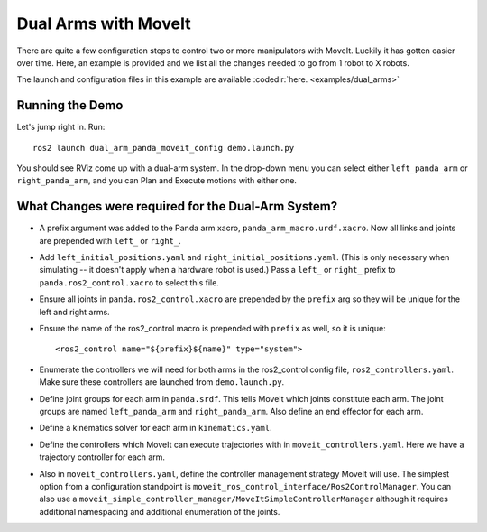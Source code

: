 Dual Arms with MoveIt
=====================

There are quite a few configuration steps to control two or more manipulators with MoveIt. Luckily it has gotten easier over time. Here, an example is provided and we list all the changes needed to go from 1 robot to X robots.

The launch and configuration files in this example are available :codedir:`here. <examples/dual_arms>`

Running the Demo
----------------

Let's jump right in. Run: ::

  ros2 launch dual_arm_panda_moveit_config demo.launch.py

You should see RViz come up with a dual-arm system. In the drop-down menu you can select either ``left_panda_arm`` or ``right_panda_arm``, and you can Plan and Execute motions with either one.

.. image:: rviz_dual_arms.png
   :width: 700px

What Changes were required for the Dual-Arm System?
---------------------------------------------------

- A prefix argument was added to the Panda arm xacro, ``panda_arm_macro.urdf.xacro``. Now all links and joints are prepended with ``left_`` or ``right_``.

- Add ``left_initial_positions.yaml`` and ``right_initial_positions.yaml``. (This is only necessary when simulating -- it doesn't apply when a hardware robot is used.) Pass a ``left_`` or ``right_`` prefix to ``panda.ros2_control.xacro`` to select this file.

- Ensure all joints in ``panda.ros2_control.xacro`` are prepended by the ``prefix`` arg so they will be unique for the left and right arms.

- Ensure the name of the ros2_control macro is prepended with ``prefix`` as well, so it is unique: ::

    <ros2_control name="${prefix}${name}" type="system">

- Enumerate the controllers we will need for both arms in the ros2_control config file, ``ros2_controllers.yaml``. Make sure these controllers are launched from ``demo.launch.py``.

- Define joint groups for each arm in ``panda.srdf``. This tells MoveIt which joints constitute each arm. The joint groups are named ``left_panda_arm`` and ``right_panda_arm``. Also define an end effector for each arm.

- Define a kinematics solver for each arm in ``kinematics.yaml``.

- Define the controllers which MoveIt can execute trajectories with in ``moveit_controllers.yaml``. Here we have a trajectory controller for each arm.

- Also in ``moveit_controllers.yaml``, define the controller management strategy MoveIt will use. The simplest option from a configuration standpoint is ``moveit_ros_control_interface/Ros2ControlManager``. You can also use a ``moveit_simple_controller_manager/MoveItSimpleControllerManager`` although it requires additional namespacing and additional enumeration of the joints.
